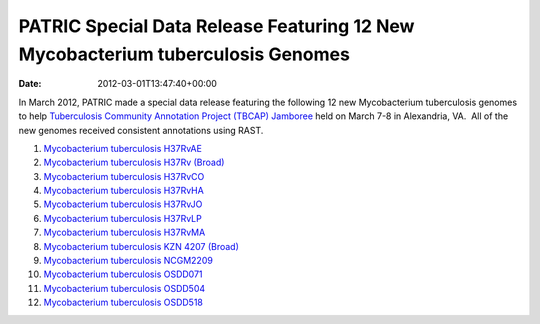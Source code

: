 ===============================================================================
PATRIC Special Data Release Featuring 12 New Mycobacterium tuberculosis Genomes
===============================================================================


:date:   2012-03-01T13:47:40+00:00

In March 2012, PATRIC made a special data release featuring the
following 12 new Mycobacterium tuberculosis genomes to help
`Tuberculosis Community Annotation Project (TBCAP)
Jamboree <http://enews.patricbrc.org/1587/tuberculosis-community-annotation-project-tbcap-jamboree/>`__
held on March 7-8 in Alexandria, VA.  All of the new genomes received
consistent annotations using RAST.

1.  `Mycobacterium tuberculosis
    H37RvAE <http://patricbrc.org/portal/portal/patric/Genome?cType=genome&cId=169848>`__
2.  `Mycobacterium tuberculosis H37Rv
    (Broad) <http://patricbrc.org/portal/portal/patric/Genome?cType=genome&cId=226894>`__
3.  `Mycobacterium tuberculosis
    H37RvCO <http://patricbrc.org/portal/portal/patric/Genome?cType=genome&cId=147111>`__
4.  `Mycobacterium tuberculosis
    H37RvHA <http://patricbrc.org/portal/portal/patric/Genome?cType=genome&cId=152058>`__
5.  `Mycobacterium tuberculosis
    H37RvJO <http://patricbrc.org/portal/portal/patric/Genome?cType=genome&cId=155631>`__
6.  `Mycobacterium tuberculosis
    H37RvLP <http://patricbrc.org/portal/portal/patric/Genome?cType=genome&cId=157334>`__
7.  `Mycobacterium tuberculosis
    H37RvMA <http://patricbrc.org/portal/portal/patric/Genome?cType=genome&cId=148355>`__
8.  `Mycobacterium tuberculosis KZN 4207
    (Broad) <http://patricbrc.org/portal/portal/patric/Genome?cType=genome&cId=226895>`__
9.  `Mycobacterium tuberculosis
    NCGM2209 <http://patricbrc.org/portal/portal/patric/Genome?cType=genome&cId=206604>`__
10. `Mycobacterium tuberculosis
    OSDD071 <http://patricbrc.org/portal/portal/patric/Genome?cType=genome&cId=223498>`__
11. `Mycobacterium tuberculosis
    OSDD504 <http://patricbrc.org/portal/portal/patric/Genome?cType=genome&cId=221192>`__
12. `Mycobacterium tuberculosis
    OSDD518 <http://patricbrc.org/portal/portal/patric/Genome?cType=genome&cId=225405>`__

